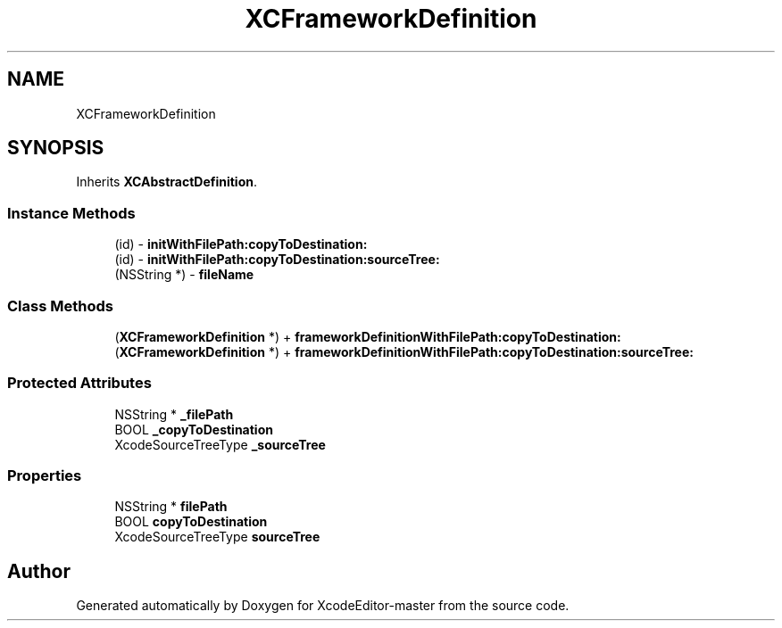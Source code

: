 .TH "XCFrameworkDefinition" 3 "Fri Mar 4 2022" "Version 1.1" "XcodeEditor-master" \" -*- nroff -*-
.ad l
.nh
.SH NAME
XCFrameworkDefinition
.SH SYNOPSIS
.br
.PP
.PP
Inherits \fBXCAbstractDefinition\fP\&.
.SS "Instance Methods"

.in +1c
.ti -1c
.RI "(id) \- \fBinitWithFilePath:copyToDestination:\fP"
.br
.ti -1c
.RI "(id) \- \fBinitWithFilePath:copyToDestination:sourceTree:\fP"
.br
.ti -1c
.RI "(NSString *) \- \fBfileName\fP"
.br
.in -1c
.SS "Class Methods"

.in +1c
.ti -1c
.RI "(\fBXCFrameworkDefinition\fP *) + \fBframeworkDefinitionWithFilePath:copyToDestination:\fP"
.br
.ti -1c
.RI "(\fBXCFrameworkDefinition\fP *) + \fBframeworkDefinitionWithFilePath:copyToDestination:sourceTree:\fP"
.br
.in -1c
.SS "Protected Attributes"

.in +1c
.ti -1c
.RI "NSString * \fB_filePath\fP"
.br
.ti -1c
.RI "BOOL \fB_copyToDestination\fP"
.br
.ti -1c
.RI "XcodeSourceTreeType \fB_sourceTree\fP"
.br
.in -1c
.SS "Properties"

.in +1c
.ti -1c
.RI "NSString * \fBfilePath\fP"
.br
.ti -1c
.RI "BOOL \fBcopyToDestination\fP"
.br
.ti -1c
.RI "XcodeSourceTreeType \fBsourceTree\fP"
.br
.in -1c

.SH "Author"
.PP 
Generated automatically by Doxygen for XcodeEditor-master from the source code\&.
